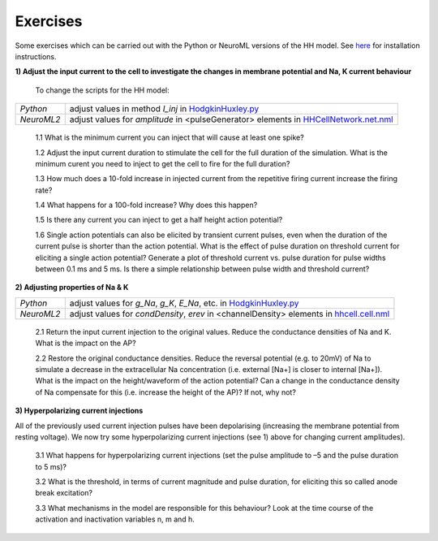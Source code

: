 Exercises
=========

Some exercises which can be carried out with the Python or NeuroML versions of the HH model. See `here <Tutorial.html>`_ for installation instructions.



**1) Adjust the input current to the cell to investigate the changes in membrane potential and Na, K current behaviour**

    To change the scripts for the HH model:

+---------------+----------------------------------------------------------------------------------------------------------------+
| *Python*      | adjust values in method *I_inj* in `HodgkinHuxley.py <Hodgkin%20Huxley.html>`_                                 |
+---------------+----------------------------------------------------------------------------------------------------------------+
| *NeuroML2*    | adjust values for *amplitude* in <pulseGenerator> elements in `HHCellNetwork.net.nml <HHCellNetwork.html>`_    |
+---------------+----------------------------------------------------------------------------------------------------------------+

    1.1 What is the minimum current you can inject that will cause at least one spike?

    1.2 Adjust the input current duration to stimulate the cell for the full duration of the simulation. What is the minimum curent you need to inject to get the cell to fire for the full duration?
    
    1.3 How much does a 10-fold increase in injected current from the repetitive firing current increase the firing rate? 
    
    1.4 What happens for a 100-fold increase? Why does this happen?

    1.5 Is there any current you can inject to get a half height action potential?
    
    1.6 Single action potentials can also be elicited by transient current pulses, even when the duration of the current pulse is shorter than the action potential. What is the effect of pulse duration on threshold current for eliciting a single action potential? Generate a plot of threshold current vs. pulse duration for pulse widths between 0.1 ms and 5 ms. Is there a simple relationship between pulse width and threshold current? 


**2) Adjusting properties of Na & K**

+---------------+----------------------------------------------------------------------------------------------------------------+
| *Python*      | adjust values for *g_Na*, *g_K*, *E_Na*, etc. in `HodgkinHuxley.py <Hodgkin%20Huxley.html>`_                   |
+---------------+----------------------------------------------------------------------------------------------------------------+
| *NeuroML2*    | adjust values for *condDensity*, *erev* in <channelDensity> elements in `hhcell.cell.nml <hhcell.html>`_       |
+---------------+----------------------------------------------------------------------------------------------------------------+
   
   2.1 Return the input current injection to the original values. Reduce the conductance densities of Na and K. What is the impact on the AP?
   
   2.2 Restore the original conductance densities. Reduce the reversal potential (e.g. to 20mV) of Na to simulate a decrease in the extracellular Na concentration (i.e. external [Na+] is closer to internal [Na+]). What is the impact on the height/waveform of the action potential? Can a change in the conductance density of Na compensate for this (i.e. increase the height of the AP)? If not, why not?
    
   
   

**3) Hyperpolarizing current injections**

All of the previously used current injection pulses have been depolarising (increasing the membrane potential from resting voltage). We now try some hyperpolarizing current injections (see 1) above for changing current amplitudes). 

    3.1 What happens for hyperpolarizing current injections (set the pulse amplitude to –5 and the pulse duration to 5 ms)? 
    
    3.2 What is the threshold, in terms of current magnitude and pulse duration, for eliciting this so called anode break excitation? 
    
    3.3 What mechanisms in the model are responsible for this behaviour? Look at the time course of the activation and inactivation variables n, m and h. 



